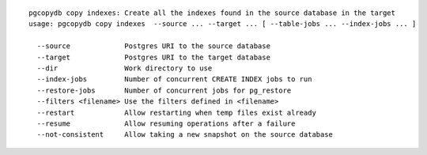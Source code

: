 ::

   pgcopydb copy indexes: Create all the indexes found in the source database in the target
   usage: pgcopydb copy indexes  --source ... --target ... [ --table-jobs ... --index-jobs ... ] 
   
     --source             Postgres URI to the source database
     --target             Postgres URI to the target database
     --dir                Work directory to use
     --index-jobs         Number of concurrent CREATE INDEX jobs to run
     --restore-jobs       Number of concurrent jobs for pg_restore
     --filters <filename> Use the filters defined in <filename>
     --restart            Allow restarting when temp files exist already
     --resume             Allow resuming operations after a failure
     --not-consistent     Allow taking a new snapshot on the source database
   
